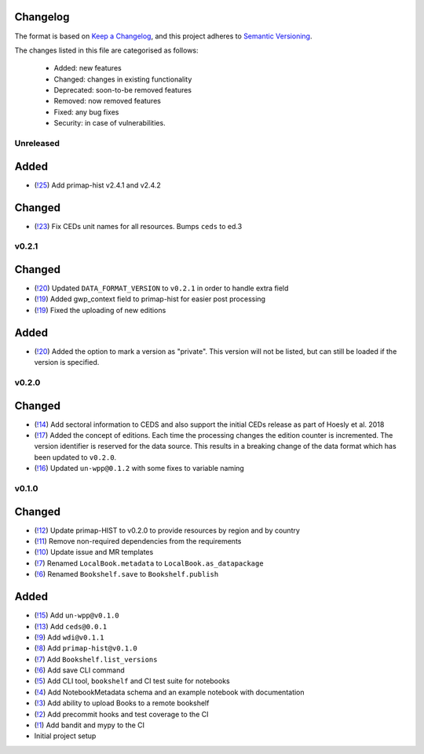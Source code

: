Changelog
=========

The format is based on `Keep a Changelog <https://keepachangelog.com/en/1.0.0/>`_, and this project adheres to `Semantic Versioning <https://semver.org/spec/v2.0.0.html>`_.

The changes listed in this file are categorised as follows:

    - Added: new features
    - Changed: changes in existing functionality
    - Deprecated: soon-to-be removed features
    - Removed: now removed features
    - Fixed: any bug fixes
    - Security: in case of vulnerabilities.

Unreleased
----------

Added
=====

- (`!25 <https://gitlab.com/climate-resource/bookshelf/bookshelf/merge_requests/25>`_) Add primap-hist v2.4.1 and v2.4.2

Changed
=======

- (`!23 <https://gitlab.com/climate-resource/bookshelf/bookshelf/merge_requests/23>`_) Fix CEDs unit names for all resources. Bumps ``ceds`` to ed.3

v0.2.1
------

Changed
=======

- (`!20 <https://gitlab.com/climate-resource/bookshelf/bookshelf/merge_requests/20>`_) Updated ``DATA_FORMAT_VERSION`` to ``v0.2.1`` in order to handle extra field
- (`!19 <https://gitlab.com/climate-resource/bookshelf/bookshelf/merge_requests/19>`_) Added gwp_context field to primap-hist for easier post processing
- (`!19 <https://gitlab.com/climate-resource/bookshelf/bookshelf/merge_requests/19>`_) Fixed the uploading of new editions


Added
=====

- (`!20 <https://gitlab.com/climate-resource/bookshelf/bookshelf/merge_requests/20>`_) Added the option to mark a version as "private". This version will not be listed, but can still be loaded if the version is specified.

v0.2.0
------

Changed
=======
- (`!14 <https://gitlab.com/climate-resource/bookshelf/bookshelf/merge_requests/14>`_) Add sectoral information to CEDS and also support the initial CEDs release as part of Hoesly et al. 2018
- (`!17 <https://gitlab.com/climate-resource/bookshelf/bookshelf/merge_requests/17>`_) Added the concept of editions. Each time the processing changes the edition counter is incremented. The version identifier is reserved for the data source. This results in a breaking change of the data format which has been updated to ``v0.2.0``.
- (`!16 <https://gitlab.com/climate-resource/bookshelf/bookshelf/merge_requests/16>`_)  Updated ``un-wpp@0.1.2`` with some fixes to variable naming


v0.1.0
------

Changed
=======
- (`!12 <https://gitlab.com/climate-resource/bookshelf/bookshelf/merge_requests/12>`_) Update primap-HIST to v0.2.0 to provide resources by region and by country
- (`!11 <https://gitlab.com/climate-resource/bookshelf/bookshelf/merge_requests/11>`_) Remove non-required dependencies from the  requirements
- (`!10 <https://gitlab.com/climate-resource/bookshelf/bookshelf/merge_requests/10>`_) Update issue and MR templates
- (`!7 <https://gitlab.com/climate-resource/bookshelf/bookshelf/merge_requests/7>`_) Renamed ``LocalBook.metadata`` to ``LocalBook.as_datapackage``
- (`!6 <https://gitlab.com/climate-resource/bookshelf/bookshelf/merge_requests/6>`_) Renamed ``Bookshelf.save`` to ``Bookshelf.publish``

Added
=====
- (`!15 <https://gitlab.com/climate-resource/bookshelf/bookshelf/merge_requests/15>`_) Add ``un-wpp@v0.1.0``
- (`!13 <https://gitlab.com/climate-resource/bookshelf/bookshelf/merge_requests/13>`_) Add ``ceds@0.0.1``
- (`!9 <https://gitlab.com/climate-resource/bookshelf/bookshelf/merge_requests/9>`_) Add ``wdi@v0.1.1``
- (`!8 <https://gitlab.com/climate-resource/bookshelf/bookshelf/merge_requests/8>`_) Add ``primap-hist@v0.1.0``
- (`!7 <https://gitlab.com/climate-resource/bookshelf/bookshelf/merge_requests/7>`_) Add ``Bookshelf.list_versions``
- (`!6 <https://gitlab.com/climate-resource/bookshelf/bookshelf/merge_requests/6>`_) Add save CLI command
- (`!5 <https://gitlab.com/climate-resource/bookshelf/bookshelf/merge_requests/5>`_) Add CLI tool, ``bookshelf`` and CI test suite for notebooks
- (`!4 <https://gitlab.com/climate-resource/bookshelf/bookshelf/merge_requests/4>`_) Add NotebookMetadata schema and an example notebook with documentation
- (`!3 <https://gitlab.com/climate-resource/bookshelf/bookshelf/merge_requests/3>`_) Add ability to upload Books to a remote bookshelf
- (`!2 <https://gitlab.com/climate-resource/bookshelf/bookshelf/merge_requests/2>`_) Add precommit hooks and test coverage to the CI
- (`!1 <https://gitlab.com/climate-resource/bookshelf/bookshelf/merge_requests/1>`_) Add bandit and mypy to the CI
- Initial project setup
